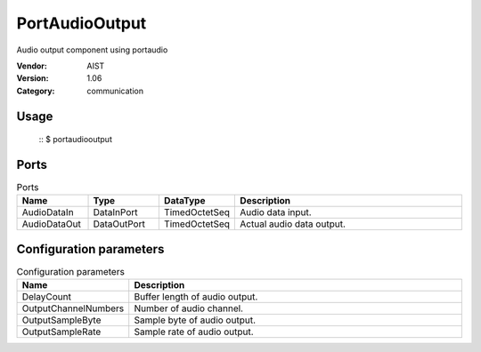 PortAudioOutput
===============
Audio output component using portaudio

:Vendor: AIST
:Version: 1.06
:Category: communication

Usage
-----

  ::
  $ portaudiooutput


Ports
-----
.. csv-table:: Ports
   :header: "Name", "Type", "DataType", "Description"
   :widths: 8, 8, 8, 26
   
   "AudioDataIn", "DataInPort", "TimedOctetSeq", "Audio data input."
   "AudioDataOut", "DataOutPort", "TimedOctetSeq", "Actual audio data output."

.. digraph:: comp

   rankdir=LR;
   PortAudioOutput [shape=Mrecord, label="PortAudioOutput"];
   AudioDataIn [shape=plaintext, label="AudioDataIn"];
   AudioDataIn -> PortAudioOutput;
   AudioDataOut [shape=plaintext, label="AudioDataOut"];
   PortAudioOutput -> AudioDataOut;

Configuration parameters
------------------------
.. csv-table:: Configuration parameters
   :header: "Name", "Description"
   :widths: 12, 38
   
   "DelayCount", "Buffer length of audio output."
   "OutputChannelNumbers", "Number of audio channel."
   "OutputSampleByte", "Sample byte of audio output."
   "OutputSampleRate", "Sample rate of audio output."

